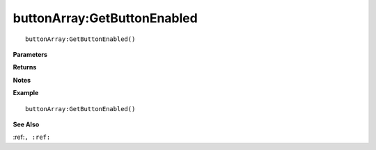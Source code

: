 .. _buttonArray_GetButtonEnabled:

===================================
buttonArray\:GetButtonEnabled 
===================================

.. description
    
::

   buttonArray:GetButtonEnabled()


**Parameters**



**Returns**



**Notes**



**Example**

::

   buttonArray:GetButtonEnabled()

**See Also**

:ref:``, :ref:`` 

